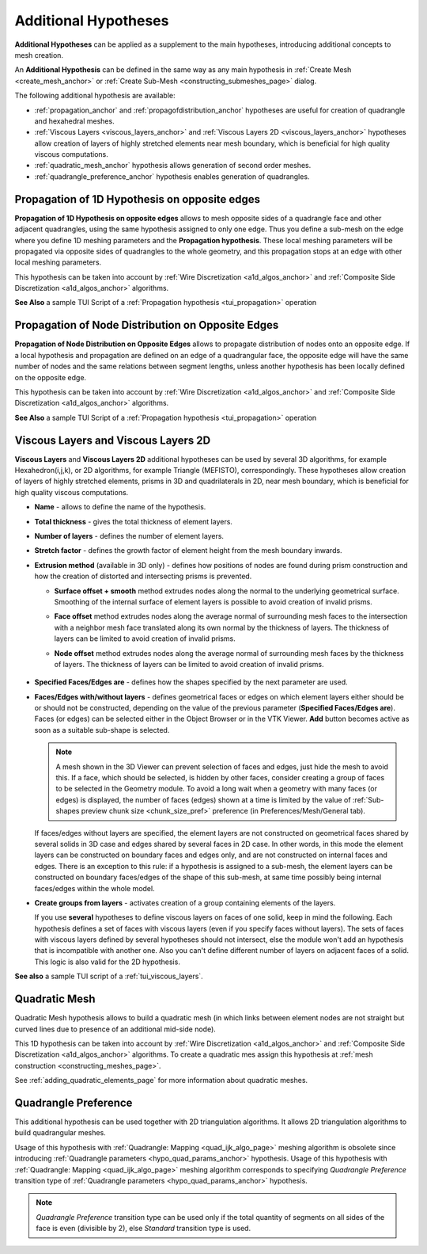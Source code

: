 .. _additional_hypo_page: 

*********************
Additional Hypotheses
*********************

**Additional Hypotheses** can be applied as a supplement to the main hypotheses, introducing additional concepts to mesh creation.

An **Additional Hypothesis** can be defined in the same way as any main hypothesis in :ref:`Create Mesh <create_mesh_anchor>` or :ref:`Create Sub-Mesh <constructing_submeshes_page>` dialog.

The following additional hypothesis are available:
 
* :ref:`propagation_anchor` and :ref:`propagofdistribution_anchor` hypotheses are useful for creation of quadrangle and hexahedral meshes.
* :ref:`Viscous Layers <viscous_layers_anchor>` and :ref:`Viscous Layers 2D <viscous_layers_anchor>` hypotheses allow creation of layers of highly stretched elements near mesh boundary, which is beneficial for high quality viscous computations.
* :ref:`quadratic_mesh_anchor` hypothesis allows generation of second order meshes. 
* :ref:`quadrangle_preference_anchor` hypothesis enables generation of quadrangles.



.. _propagation_anchor:

Propagation of 1D Hypothesis on opposite edges
##############################################

**Propagation of 1D Hypothesis on opposite edges** allows to mesh
opposite sides of a quadrangle face and other adjacent quadrangles,
using the same hypothesis assigned to only one edge.
Thus you define a sub-mesh on the edge where you define 1D meshing
parameters and the **Propagation hypothesis**. These local meshing
parameters will be propagated via opposite sides of quadrangles to the
whole geometry, and this propagation stops at an edge with other local
meshing parameters.

This hypothesis can be taken into account by 
:ref:`Wire Discretization <a1d_algos_anchor>` and 
:ref:`Composite Side Discretization <a1d_algos_anchor>` algorithms.

**See Also** a sample TUI Script of a :ref:`Propagation hypothesis <tui_propagation>` operation

.. _propagofdistribution_anchor:

Propagation of Node Distribution on Opposite Edges
##################################################

**Propagation of Node Distribution on Opposite Edges** allows to propagate
distribution of nodes onto an opposite edge. If a local hypothesis and
propagation are defined on an edge of a quadrangular face, the
opposite edge will have the same number of nodes and the same
relations between segment lengths, unless another hypothesis
has been locally defined on the opposite edge.
 
This hypothesis can be taken into account by 
:ref:`Wire Discretization <a1d_algos_anchor>` and 
:ref:`Composite Side Discretization <a1d_algos_anchor>` algorithms.

**See Also** a sample TUI Script of a :ref:`Propagation hypothesis <tui_propagation>` operation

.. _viscous_layers_anchor:

Viscous Layers and Viscous Layers 2D
####################################

**Viscous Layers** and **Viscous Layers 2D** additional
hypotheses can be used by several 3D algorithms, for example
Hexahedron(i,j,k), or 2D algorithms, for example Triangle
(MEFISTO), correspondingly. These hypotheses allow creation of layers
of highly stretched elements, prisms in 3D and quadrilaterals in 2D,
near mesh boundary, which is beneficial for high quality viscous
computations.

.. image:: ../images/viscous_layers_hyp.png
	:align: center

.. image:: ../images/viscous_layers_2d_hyp.png
	:align: center
   

* **Name** - allows to define the name of the hypothesis.
* **Total thickness** - gives the total thickness of element layers.
* **Number of layers** - defines the number of element layers.
* **Stretch factor** - defines the growth factor of element height from the mesh boundary inwards.
* **Extrusion method** (available in 3D only) - defines how positions of nodes are found during prism construction and how the creation of distorted and intersecting prisms is prevented.

  * **Surface offset + smooth** method extrudes nodes along the normal to the underlying geometrical surface. Smoothing of the internal surface of element layers is possible to avoid creation of invalid prisms.
  * **Face offset** method extrudes nodes along the average normal of surrounding mesh faces to the intersection with a neighbor mesh face translated along its own normal by the thickness of layers. The thickness of layers can be limited to avoid creation of invalid prisms.
  * **Node offset** method extrudes nodes along the average normal of surrounding mesh faces by the thickness of layers. The thickness of layers can be limited to avoid creation of invalid prisms. 

	.. image:: ../images/viscous_layers_extrusion_method.png 
		:align: center

	.. centered::
		Prisms created by the tree extrusion methods at the same other parameters

* **Specified Faces/Edges are** - defines how the shapes specified by the next parameter are used.	
* **Faces/Edges with/without layers** - defines geometrical faces or edges on which element layers either should be or should not be constructed, depending on the value of the previous parameter (**Specified Faces/Edges are**). Faces (or edges) can be selected either in the Object Browser or in the VTK Viewer. **Add** button becomes active as soon as a suitable sub-shape is selected.

  .. note:: 
	A mesh shown in the 3D Viewer can prevent selection of faces and edges, just hide the mesh to avoid this. If a face, which should be selected, is hidden by other faces, consider creating a group of faces to be selected in the Geometry module. To avoid a long wait when a geometry with many faces (or edges) is displayed, the number of faces (edges) shown at a time is limited by the value of :ref:`Sub-shapes preview chunk size <chunk_size_pref>` preference (in Preferences/Mesh/General tab).


  If faces/edges without layers are specified, the element layers are
  not constructed on geometrical faces shared by several solids in 3D
  case and edges shared by several faces in 2D case. In other words,
  in this mode the element layers can be constructed on boundary faces
  and edges only, and are not constructed on internal faces and
  edges. There is an exception to this rule: if a hypothesis is
  assigned to a sub-mesh, the element layers can be constructed on
  boundary faces/edges of the shape of this sub-mesh, at same time
  possibly being internal faces/edges within the whole model.

* **Create groups from layers** - activates creation of a group containing elements of the layers.

  .. image:: ../images/viscous_layers_on_submesh.png 
     :align: center

  .. centered::
	2D viscous layers constructed on boundary edges of a sub-mesh on a disk face.

  If you use **several** hypotheses to define viscous layers on faces of
  one solid, keep in mind the following. Each hypothesis defines a set
  of faces with viscous layers (even if you specify faces without
  layers). The sets of faces with viscous layers defined by several
  hypotheses should not intersect, else the module won't add an
  hypothesis that is incompatible with another one.
  Also you can't define different number of layers on adjacent faces
  of a solid.
  This logic is also valid for the 2D hypothesis.



.. image:: ../images/viscous_layers_mesh.png
	:align: center

.. centered::
	A group containing viscous layer prisms.

**See also** a sample TUI script of a :ref:`tui_viscous_layers`.


.. _quadratic_mesh_anchor:

Quadratic Mesh
##############

Quadratic Mesh hypothesis allows to build a quadratic mesh (in which
links between element nodes are not straight but curved lines due to
presence of an additional mid-side node).

This 1D hypothesis can be taken into account by 
:ref:`Wire Discretization <a1d_algos_anchor>` and 
:ref:`Composite Side Discretization <a1d_algos_anchor>` algorithms. To create a quadratic mes assign this hypothesis at 
:ref:`mesh construction <constructing_meshes_page>`.

See :ref:`adding_quadratic_elements_page` for more information about quadratic meshes.


.. _quadrangle_preference_anchor:

Quadrangle Preference
#####################

This additional hypothesis can be used together with 2D triangulation algorithms.
It allows 2D triangulation algorithms to build quadrangular meshes.

Usage of this hypothesis with :ref:`Quadrangle: Mapping <quad_ijk_algo_page>` meshing algorithm is obsolete since introducing :ref:`Quadrangle parameters <hypo_quad_params_anchor>` hypothesis.
Usage of this hypothesis with :ref:`Quadrangle: Mapping <quad_ijk_algo_page>` meshing algorithm corresponds to specifying *Quadrangle Preference* transition type of :ref:`Quadrangle parameters <hypo_quad_params_anchor>` hypothesis.

.. note::
	*Quadrangle Preference* transition type can be used only if the total quantity of segments on all sides of the face is even (divisible by 2), else *Standard* transition type is used.
